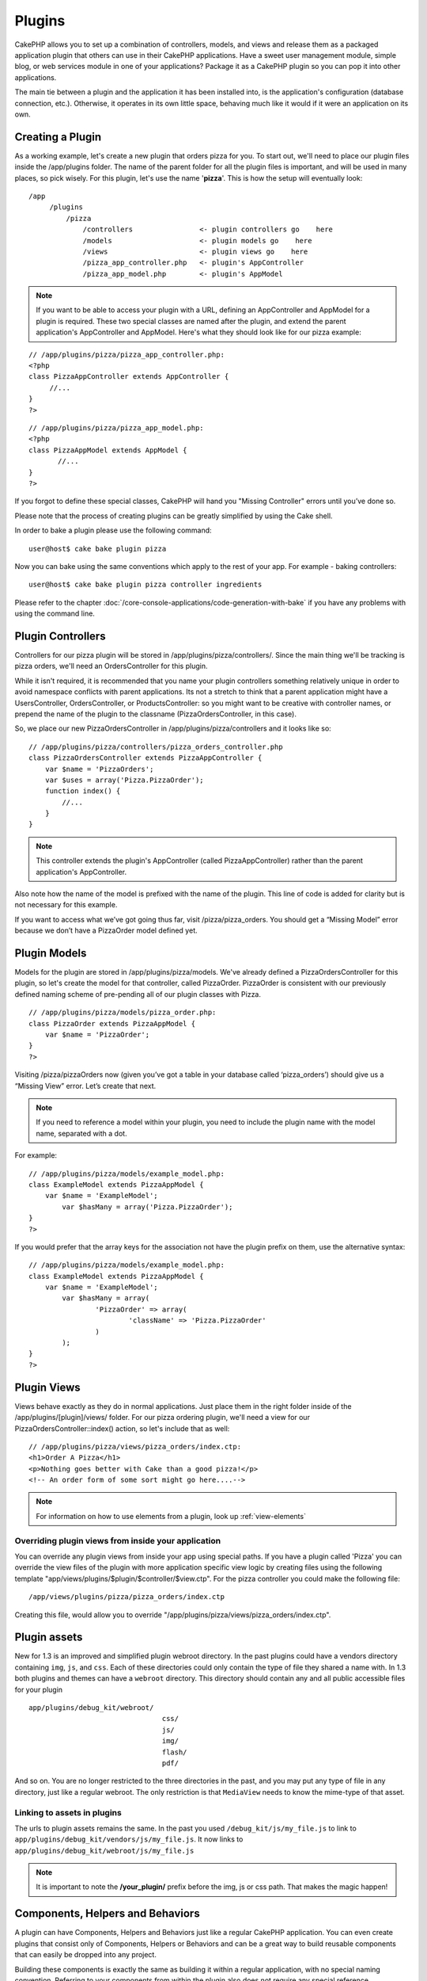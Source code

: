 Plugins
########

CakePHP allows you to set up a combination of controllers, models,
and views and release them as a packaged application plugin that
others can use in their CakePHP applications. Have a sweet user
management module, simple blog, or web services module in one of
your applications? Package it as a CakePHP plugin so you can pop it
into other applications.

The main tie between a plugin and the application it has been
installed into, is the application's configuration (database
connection, etc.). Otherwise, it operates in its own little space,
behaving much like it would if it were an application on its own.

Creating a Plugin
------------------

As a working example, let's create a new plugin that orders pizza
for you. To start out, we'll need to place our plugin files inside
the /app/plugins folder. The name of the parent folder for all the
plugin files is important, and will be used in many places, so pick
wisely. For this plugin, let's use the name '**pizza**'. This is
how the setup will eventually look:

::

    /app
         /plugins
             /pizza
                 /controllers                <- plugin controllers go    here
                 /models                     <- plugin models go    here
                 /views                      <- plugin views go    here
                 /pizza_app_controller.php   <- plugin's AppController
                 /pizza_app_model.php        <- plugin's AppModel 

.. note::

    If you want to be able to access your plugin with a URL, defining
    an AppController and AppModel for a plugin is required. These two
    special classes are named after the plugin, and extend the parent
    application's AppController and AppModel. Here's what they should
    look like for our pizza example:

::

    // /app/plugins/pizza/pizza_app_controller.php:
    <?php
    class PizzaAppController extends AppController {
         //...
    }
    ?>

::

    // /app/plugins/pizza/pizza_app_model.php:
    <?php
    class PizzaAppModel extends AppModel {
           //...
    }
    ?>

If you forgot to define these special classes, CakePHP will hand
you "Missing Controller" errors until you’ve done so.

Please note that the process of creating plugins can be greatly
simplified by using the Cake shell.

In order to bake a plugin please use the following command:

::

    user@host$ cake bake plugin pizza

Now you can bake using the same conventions which apply to the rest
of your app. For example - baking controllers:

::

    user@host$ cake bake plugin pizza controller ingredients

Please refer to the chapter
:doc:`/core-console-applications/code-generation-with-bake` if you
have any problems with using the command line.


Plugin Controllers
-------------------

Controllers for our pizza plugin will be stored in
/app/plugins/pizza/controllers/. Since the main thing we'll be
tracking is pizza orders, we'll need an OrdersController for this
plugin.

While it isn't required, it is recommended that you name your
plugin controllers something relatively unique in order to avoid
namespace conflicts with parent applications. Its not a stretch to
think that a parent application might have a UsersController,
OrdersController, or ProductsController: so you might want to be
creative with controller names, or prepend the name of the plugin
to the classname (PizzaOrdersController, in this case).

So, we place our new PizzaOrdersController in
/app/plugins/pizza/controllers and it looks like so:

::

    // /app/plugins/pizza/controllers/pizza_orders_controller.php
    class PizzaOrdersController extends PizzaAppController {
        var $name = 'PizzaOrders';
        var $uses = array('Pizza.PizzaOrder');
        function index() {
            //...
        }
    }

.. note::

    This controller extends the plugin's AppController (called
    PizzaAppController) rather than the parent application's
    AppController.

Also note how the name of the model is prefixed with the name of
the plugin. This line of code is added for clarity but is not
necessary for this example.

If you want to access what we’ve got going thus far, visit
/pizza/pizza\_orders. You should get a “Missing Model” error
because we don’t have a PizzaOrder model defined yet.


Plugin Models
----------------

Models for the plugin are stored in /app/plugins/pizza/models.
We've already defined a PizzaOrdersController for this plugin, so
let's create the model for that controller, called PizzaOrder.
PizzaOrder is consistent with our previously defined naming scheme
of pre-pending all of our plugin classes with Pizza.

::

    // /app/plugins/pizza/models/pizza_order.php:
    class PizzaOrder extends PizzaAppModel {
        var $name = 'PizzaOrder';
    }
    ?>

Visiting /pizza/pizzaOrders now (given you’ve got a table in your
database called ‘pizza\_orders’) should give us a “Missing View”
error. Let’s create that next.

.. note::

    If you need to reference a model within your plugin, you need to
    include the plugin name with the model name, separated with a dot.

For example:

::

    // /app/plugins/pizza/models/example_model.php:
    class ExampleModel extends PizzaAppModel {
        var $name = 'ExampleModel';
            var $hasMany = array('Pizza.PizzaOrder');
    }
    ?>

If you would prefer that the array keys for the association not
have the plugin prefix on them, use the alternative syntax:

::

    // /app/plugins/pizza/models/example_model.php:
    class ExampleModel extends PizzaAppModel {
        var $name = 'ExampleModel';
            var $hasMany = array(
                    'PizzaOrder' => array(
                            'className' => 'Pizza.PizzaOrder'
                    )
            );
    }
    ?>

Plugin Views
------------

Views behave exactly as they do in normal applications. Just place
them in the right folder inside of the /app/plugins/[plugin]/views/
folder. For our pizza ordering plugin, we'll need a view for our
PizzaOrdersController::index() action, so let's include that as
well:

::

    // /app/plugins/pizza/views/pizza_orders/index.ctp:
    <h1>Order A Pizza</h1>
    <p>Nothing goes better with Cake than a good pizza!</p>
    <!-- An order form of some sort might go here....-->

.. note::

    For information on how to use elements from a plugin, look up
    :ref:`view-elements`

Overriding plugin views from inside your application
~~~~~~~~~~~~~~~~~~~~~~~~~~~~~~~~~~~~~~~~~~~~~~~~~~~~

You can override any plugin views from inside your app using
special paths. If you have a plugin called 'Pizza' you can override
the view files of the plugin with more application specific view
logic by creating files using the following template
"app/views/plugins/$plugin/$controller/$view.ctp". For the pizza
controller you could make the following file:

::

    /app/views/plugins/pizza/pizza_orders/index.ctp

Creating this file, would allow you to override
"/app/plugins/pizza/views/pizza\_orders/index.ctp".

.. _plugin-assets:

Plugin assets
--------------

New for 1.3 is an improved and simplified plugin webroot directory.
In the past plugins could have a vendors directory containing
``img``, ``js``, and ``css``. Each of these directories could only
contain the type of file they shared a name with. In 1.3 both
plugins and themes can have a ``webroot`` directory. This directory
should contain any and all public accessible files for your plugin

::

    app/plugins/debug_kit/webroot/
                                    css/
                                    js/
                                    img/
                                    flash/
                                    pdf/

And so on. You are no longer restricted to the three directories in
the past, and you may put any type of file in any directory, just
like a regular webroot. The only restriction is that ``MediaView``
needs to know the mime-type of that asset.

Linking to assets in plugins
~~~~~~~~~~~~~~~~~~~~~~~~~~~~~~~

The urls to plugin assets remains the same. In the past you used
``/debug_kit/js/my_file.js`` to link to
``app/plugins/debug_kit/vendors/js/my_file.js``. It now links to
``app/plugins/debug_kit/webroot/js/my_file.js``

.. note::

    It is important to note the **/your\_plugin/** prefix before the
    img, js or css path. That makes the magic happen!


Components, Helpers and Behaviors
----------------------------------

A plugin can have Components, Helpers and Behaviors just like a
regular CakePHP application. You can even create plugins that
consist only of Components, Helpers or Behaviors and can be a great
way to build reusable components that can easily be dropped into
any project.

Building these components is exactly the same as building it within
a regular application, with no special naming convention. Referring
to your components from within the plugin also does not require any
special reference.

::

    // Component
    class ExampleComponent extends Object {
    
    }
    
    // within your Plugin controllers:
    var $components = array('Example'); 

To reference the Component from outside the plugin requires the
plugin name to be referenced.
::

    var $components = array('PluginName.Example');
    var $components = array('Pizza.Example'); // references ExampleComponent in Pizza plugin.

The same technique applies to Helpers and Behaviors.


Plugin Tips
------------

So, now that you've built everything, it should be ready to
distribute (though we'd suggest you also distribute a few extras
like a readme or SQL file).

Once a plugin has been installed in /app/plugins, you can access it
at the URL /pluginname/controllername/action. In our pizza ordering
plugin example, we'd access our PizzaOrdersController at
/pizza/pizzaOrders.

Some final tips on working with plugins in your CakePHP
applications:


-  When you don't have a [Plugin]AppController and
   [Plugin]AppModel, you'll get missing Controller errors when trying
   to access a plugin controller.
-  You can have a default controller with the name of your plugin.
   If you do that, you can access its index action via /[plugin].
   Unlike 1.2 only the index action route comes built in. Other
   shortcuts that were accessible in 1.2 will need to have routes made
   for them. This was done to fix a number of workarounds inside
   CakePHP
-  You can define your own layouts for plugins, inside
   app/plugins/[plugin]/views/layouts. Otherwise, plugins will use the
   layouts from the /app/views/layouts folder by default.
-  You can do inter-plugin communication by using
   $this->requestAction('/plugin/controller/action'); in your
   controllers.
-  If you use requestAction, make sure controller and model names
   are as unique as possible. Otherwise you might get PHP "redefined
   class ..." errors.

.. todo::

	This chapter feels incredibly outdated, and a bit repetitive. The pizza example is silly, we should change it to
	something a lot more useful like messages, forum, or users. The tips section dates from the 1.1 times, is not
	accurate at all.
